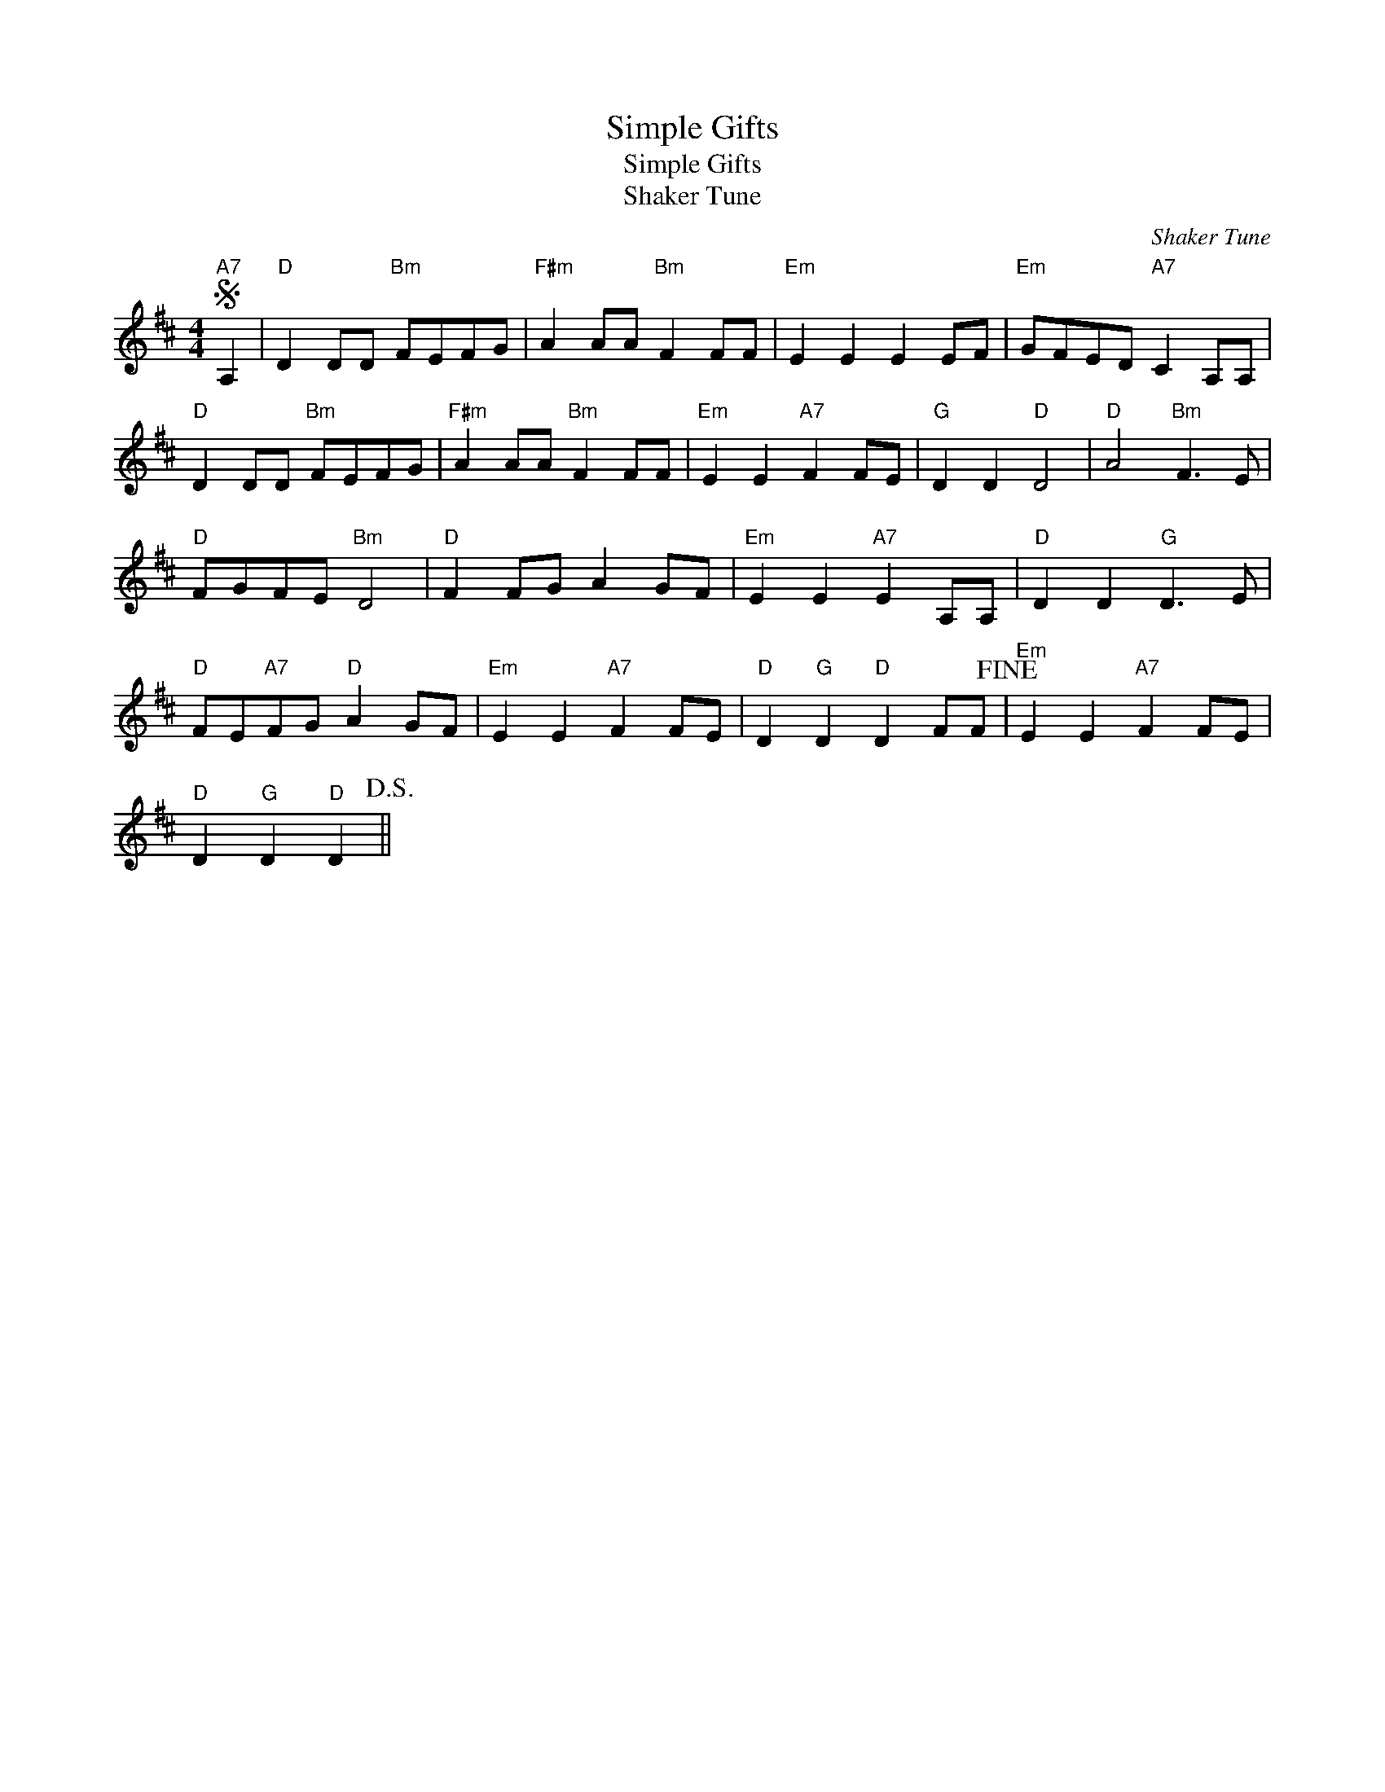 X:1
T:Simple Gifts
T:Simple Gifts
T:Shaker Tune
C:Shaker Tune
L:1/8
M:4/4
K:D
V:1 treble 
V:1
S"A7" A,2 |"D" D2 DD"Bm" FEFG |"F#m" A2 AA"Bm" F2 FF |"Em" E2 E2 E2 EF |"Em" GFED"A7" C2 A,A, | %5
"D" D2 DD"Bm" FEFG |"F#m" A2 AA"Bm" F2 FF |"Em" E2 E2"A7" F2 FE |"G" D2 D2"D" D4 |"D" A4"Bm" F3 E | %10
"D" FGFE"Bm" D4 |"D" F2 FG A2 GF |"Em" E2 E2"A7" E2 A,A, |"D" D2 D2"G" D3 E | %14
"D" FE"A7"FG"D" A2 GF |"Em" E2 E2"A7" F2 FE |"D" D2"G" D2"D" D2 FF!fine! |"Em" E2 E2"A7" F2 FE | %18
"D" D2"G" D2"D" D2!D.S.! || %19

